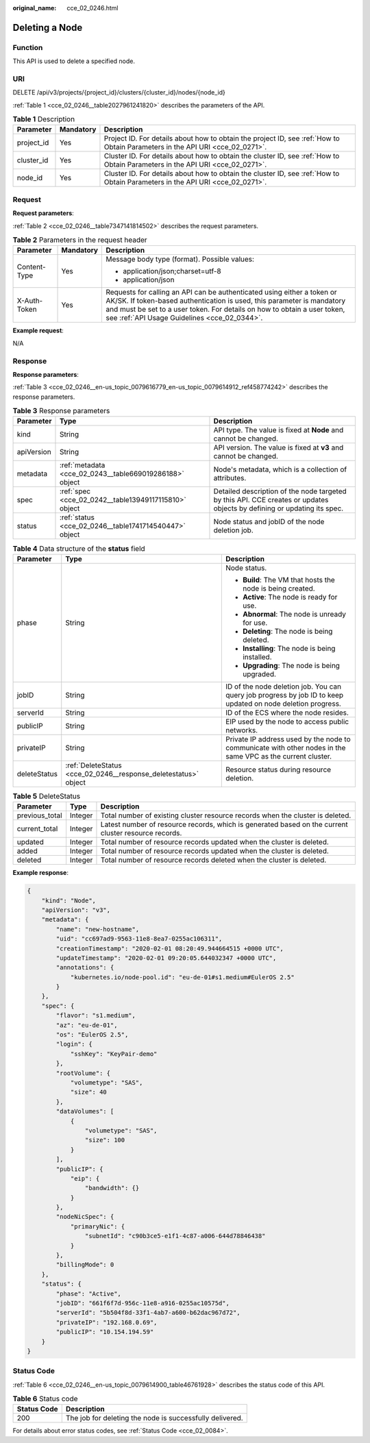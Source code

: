 :original_name: cce_02_0246.html

.. _cce_02_0246:

Deleting a Node
===============

Function
--------

This API is used to delete a specified node.

URI
---

DELETE /api/v3/projects/{project_id}/clusters/{cluster_id}/nodes/{node_id}

:ref:`Table 1 <cce_02_0246__table2027961241820>` describes the parameters of the API.

.. _cce_02_0246__table2027961241820:

.. table:: **Table 1** Description

   +------------+-----------+-------------------------------------------------------------------------------------------------------------------------------+
   | Parameter  | Mandatory | Description                                                                                                                   |
   +============+===========+===============================================================================================================================+
   | project_id | Yes       | Project ID. For details about how to obtain the project ID, see :ref:`How to Obtain Parameters in the API URI <cce_02_0271>`. |
   +------------+-----------+-------------------------------------------------------------------------------------------------------------------------------+
   | cluster_id | Yes       | Cluster ID. For details about how to obtain the cluster ID, see :ref:`How to Obtain Parameters in the API URI <cce_02_0271>`. |
   +------------+-----------+-------------------------------------------------------------------------------------------------------------------------------+
   | node_id    | Yes       | Cluster ID. For details about how to obtain the cluster ID, see :ref:`How to Obtain Parameters in the API URI <cce_02_0271>`. |
   +------------+-----------+-------------------------------------------------------------------------------------------------------------------------------+

Request
-------

**Request parameters**:

:ref:`Table 2 <cce_02_0246__table7347141814502>` describes the request parameters.

.. _cce_02_0246__table7347141814502:

.. table:: **Table 2** Parameters in the request header

   +-----------------------+-----------------------+-------------------------------------------------------------------------------------------------------------------------------------------------------------------------------------------------------------------------------------------------------------------------------+
   | Parameter             | Mandatory             | Description                                                                                                                                                                                                                                                                   |
   +=======================+=======================+===============================================================================================================================================================================================================================================================================+
   | Content-Type          | Yes                   | Message body type (format). Possible values:                                                                                                                                                                                                                                  |
   |                       |                       |                                                                                                                                                                                                                                                                               |
   |                       |                       | -  application/json;charset=utf-8                                                                                                                                                                                                                                             |
   |                       |                       | -  application/json                                                                                                                                                                                                                                                           |
   +-----------------------+-----------------------+-------------------------------------------------------------------------------------------------------------------------------------------------------------------------------------------------------------------------------------------------------------------------------+
   | X-Auth-Token          | Yes                   | Requests for calling an API can be authenticated using either a token or AK/SK. If token-based authentication is used, this parameter is mandatory and must be set to a user token. For details on how to obtain a user token, see :ref:`API Usage Guidelines <cce_02_0344>`. |
   +-----------------------+-----------------------+-------------------------------------------------------------------------------------------------------------------------------------------------------------------------------------------------------------------------------------------------------------------------------+

**Example request**:

N/A

Response
--------

**Response parameters**:

:ref:`Table 3 <cce_02_0246__en-us_topic_0079616779_en-us_topic_0079614912_ref458774242>` describes the response parameters.

.. _cce_02_0246__en-us_topic_0079616779_en-us_topic_0079614912_ref458774242:

.. table:: **Table 3** Response parameters

   +------------+---------------------------------------------------------+-------------------------------------------------------------------------------------------------------------------------+
   | Parameter  | Type                                                    | Description                                                                                                             |
   +============+=========================================================+=========================================================================================================================+
   | kind       | String                                                  | API type. The value is fixed at **Node** and cannot be changed.                                                         |
   +------------+---------------------------------------------------------+-------------------------------------------------------------------------------------------------------------------------+
   | apiVersion | String                                                  | API version. The value is fixed at **v3** and cannot be changed.                                                        |
   +------------+---------------------------------------------------------+-------------------------------------------------------------------------------------------------------------------------+
   | metadata   | :ref:`metadata <cce_02_0243__table669019286188>` object | Node's metadata, which is a collection of attributes.                                                                   |
   +------------+---------------------------------------------------------+-------------------------------------------------------------------------------------------------------------------------+
   | spec       | :ref:`spec <cce_02_0242__table13949117115810>` object   | Detailed description of the node targeted by this API. CCE creates or updates objects by defining or updating its spec. |
   +------------+---------------------------------------------------------+-------------------------------------------------------------------------------------------------------------------------+
   | status     | :ref:`status <cce_02_0246__table1741714540447>` object  | Node status and jobID of the node deletion job.                                                                         |
   +------------+---------------------------------------------------------+-------------------------------------------------------------------------------------------------------------------------+

.. _cce_02_0246__table1741714540447:

.. table:: **Table 4** Data structure of the **status** field

   +-----------------------+-----------------------------------------------------------------+--------------------------------------------------------------------------------------------------------------+
   | Parameter             | Type                                                            | Description                                                                                                  |
   +=======================+=================================================================+==============================================================================================================+
   | phase                 | String                                                          | Node status.                                                                                                 |
   |                       |                                                                 |                                                                                                              |
   |                       |                                                                 | -  **Build**: The VM that hosts the node is being created.                                                   |
   |                       |                                                                 | -  **Active**: The node is ready for use.                                                                    |
   |                       |                                                                 | -  **Abnormal**: The node is unready for use.                                                                |
   |                       |                                                                 | -  **Deleting**: The node is being deleted.                                                                  |
   |                       |                                                                 | -  **Installing**: The node is being installed.                                                              |
   |                       |                                                                 | -  **Upgrading**: The node is being upgraded.                                                                |
   +-----------------------+-----------------------------------------------------------------+--------------------------------------------------------------------------------------------------------------+
   | jobID                 | String                                                          | ID of the node deletion job. You can query job progress by job ID to keep updated on node deletion progress. |
   +-----------------------+-----------------------------------------------------------------+--------------------------------------------------------------------------------------------------------------+
   | serverId              | String                                                          | ID of the ECS where the node resides.                                                                        |
   +-----------------------+-----------------------------------------------------------------+--------------------------------------------------------------------------------------------------------------+
   | publicIP              | String                                                          | EIP used by the node to access public networks.                                                              |
   +-----------------------+-----------------------------------------------------------------+--------------------------------------------------------------------------------------------------------------+
   | privateIP             | String                                                          | Private IP address used by the node to communicate with other nodes in the same VPC as the current cluster.  |
   +-----------------------+-----------------------------------------------------------------+--------------------------------------------------------------------------------------------------------------+
   | deleteStatus          | :ref:`DeleteStatus <cce_02_0246__response_deletestatus>` object | Resource status during resource deletion.                                                                    |
   +-----------------------+-----------------------------------------------------------------+--------------------------------------------------------------------------------------------------------------+

.. _cce_02_0246__response_deletestatus:

.. table:: **Table 5** DeleteStatus

   +----------------+---------+------------------------------------------------------------------------------------------------------+
   | Parameter      | Type    | Description                                                                                          |
   +================+=========+======================================================================================================+
   | previous_total | Integer | Total number of existing cluster resource records when the cluster is deleted.                       |
   +----------------+---------+------------------------------------------------------------------------------------------------------+
   | current_total  | Integer | Latest number of resource records, which is generated based on the current cluster resource records. |
   +----------------+---------+------------------------------------------------------------------------------------------------------+
   | updated        | Integer | Total number of resource records updated when the cluster is deleted.                                |
   +----------------+---------+------------------------------------------------------------------------------------------------------+
   | added          | Integer | Total number of resource records updated when the cluster is deleted.                                |
   +----------------+---------+------------------------------------------------------------------------------------------------------+
   | deleted        | Integer | Total number of resource records deleted when the cluster is deleted.                                |
   +----------------+---------+------------------------------------------------------------------------------------------------------+

**Example response**:

.. code-block::

   {
       "kind": "Node",
       "apiVersion": "v3",
       "metadata": {
           "name": "new-hostname",
           "uid": "cc697ad9-9563-11e8-8ea7-0255ac106311",
           "creationTimestamp": "2020-02-01 08:20:49.944664515 +0000 UTC",
           "updateTimestamp": "2020-02-01 09:20:05.644032347 +0000 UTC",
           "annotations": {
               "kubernetes.io/node-pool.id": "eu-de-01#s1.medium#EulerOS 2.5"
           }
       },
       "spec": {
           "flavor": "s1.medium",
           "az": "eu-de-01",
           "os": "EulerOS 2.5",
           "login": {
               "sshKey": "KeyPair-demo"
           },
           "rootVolume": {
               "volumetype": "SAS",
               "size": 40
           },
           "dataVolumes": [
               {
                   "volumetype": "SAS",
                   "size": 100
               }
           ],
           "publicIP": {
               "eip": {
                   "bandwidth": {}
               }
           },
           "nodeNicSpec": {
               "primaryNic": {
                   "subnetId": "c90b3ce5-e1f1-4c87-a006-644d78846438"
               }
           },
           "billingMode": 0
       },
       "status": {
           "phase": "Active",
           "jobID": "661f6f7d-956c-11e8-a916-0255ac10575d",
           "serverId": "5b504f8d-33f1-4ab7-a600-b62dac967d72",
           "privateIP": "192.168.0.69",
           "publicIP": "10.154.194.59"
       }
   }

Status Code
-----------

:ref:`Table 6 <cce_02_0246__en-us_topic_0079614900_table46761928>` describes the status code of this API.

.. _cce_02_0246__en-us_topic_0079614900_table46761928:

.. table:: **Table 6** Status code

   =========== ========================================================
   Status Code Description
   =========== ========================================================
   200         The job for deleting the node is successfully delivered.
   =========== ========================================================

For details about error status codes, see :ref:`Status Code <cce_02_0084>`.
